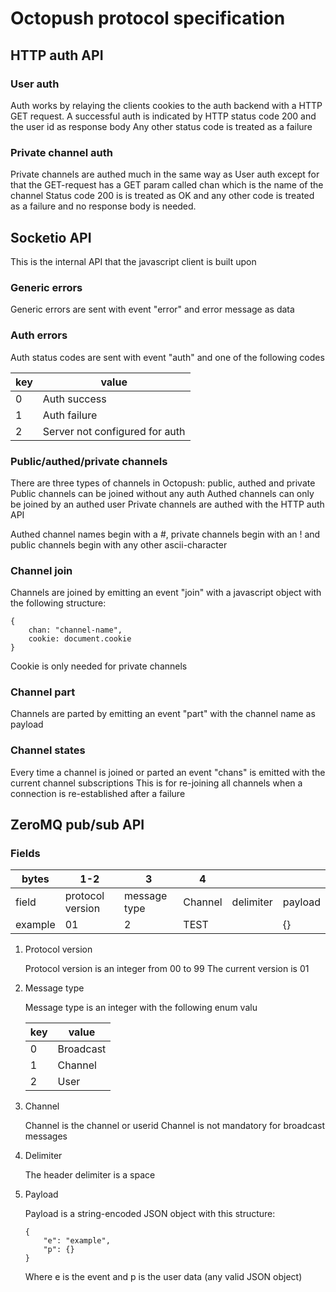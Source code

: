 * Octopush protocol specification

** HTTP auth API

*** User auth
    Auth works by relaying the clients cookies to the auth backend with a HTTP GET request.
    A successful auth is indicated by HTTP status code 200 and the user id as response body
    Any other status code is treated as a failure

*** Private channel auth
    Private channels are authed much in the same way as User auth except for that the GET-request has a GET param called chan which is the name of the channel
    Status code 200 is is treated as OK and any other code is treated as a failure and no response body is needed.

** Socketio API
   This is the internal API that the javascript client is built upon

*** Generic errors
    Generic errors are sent with event "error" and error message as data

*** Auth errors
    Auth status codes are sent with event "auth" and one of the following codes
|-----+--------------------------------|
| key | value                          |
|-----+--------------------------------|
|   0 | Auth success                   |
|   1 | Auth failure                   |
|   2 | Server not configured for auth |
|-----+--------------------------------|

*** Public/authed/private channels
    There are three types of channels in Octopush: public, authed and private
    Public channels can be joined without any auth
    Authed channels can only be joined by an authed user
    Private channels are authed with the HTTP auth API
    
    Authed channel names begin with a #, private channels begin with an ! and public channels begin with any other ascii-character

*** Channel join
    Channels are joined by emitting an event "join" with a javascript object with the following structure:
: {
:     chan: "channel-name",
:     cookie: document.cookie
: }
    Cookie is only needed for private channels

*** Channel part
    Channels are parted by emitting an event "part" with the channel name as payload

*** Channel states
    Every time a channel is joined or parted an event "chans" is emitted with the current channel subscriptions
    This is for re-joining all channels when a connection is re-established after a failure

** ZeroMQ pub/sub API

*** Fields
|---------+------------------+--------------+---------+-----------+---------|
| bytes   |              1-2 |            3 | 4       |           |         |
|---------+------------------+--------------+---------+-----------+---------|
| field   | protocol version | message type | Channel | delimiter | payload |
| example |               01 |            2 | TEST    |           | {}      |
|---------+------------------+--------------+---------+-----------+---------|

**** Protocol version
     Protocol version is an integer from 00 to 99
     The current version is 01

**** Message type
     Message type is an integer with the following enum valu
|-----+-----------|
| key | value     |
|-----+-----------|
|   0 | Broadcast |
|   1 | Channel   |
|   2 | User      |
|-----+-----------|

**** Channel
     Channel is the channel or userid
     Channel is not mandatory for broadcast messages

**** Delimiter
     The header delimiter is a space

**** Payload
     Payload is a string-encoded JSON object with this structure:
: {
:     "e": "example",
:     "p": {}
: }
     Where e is the event and p is the user data (any valid JSON object)
